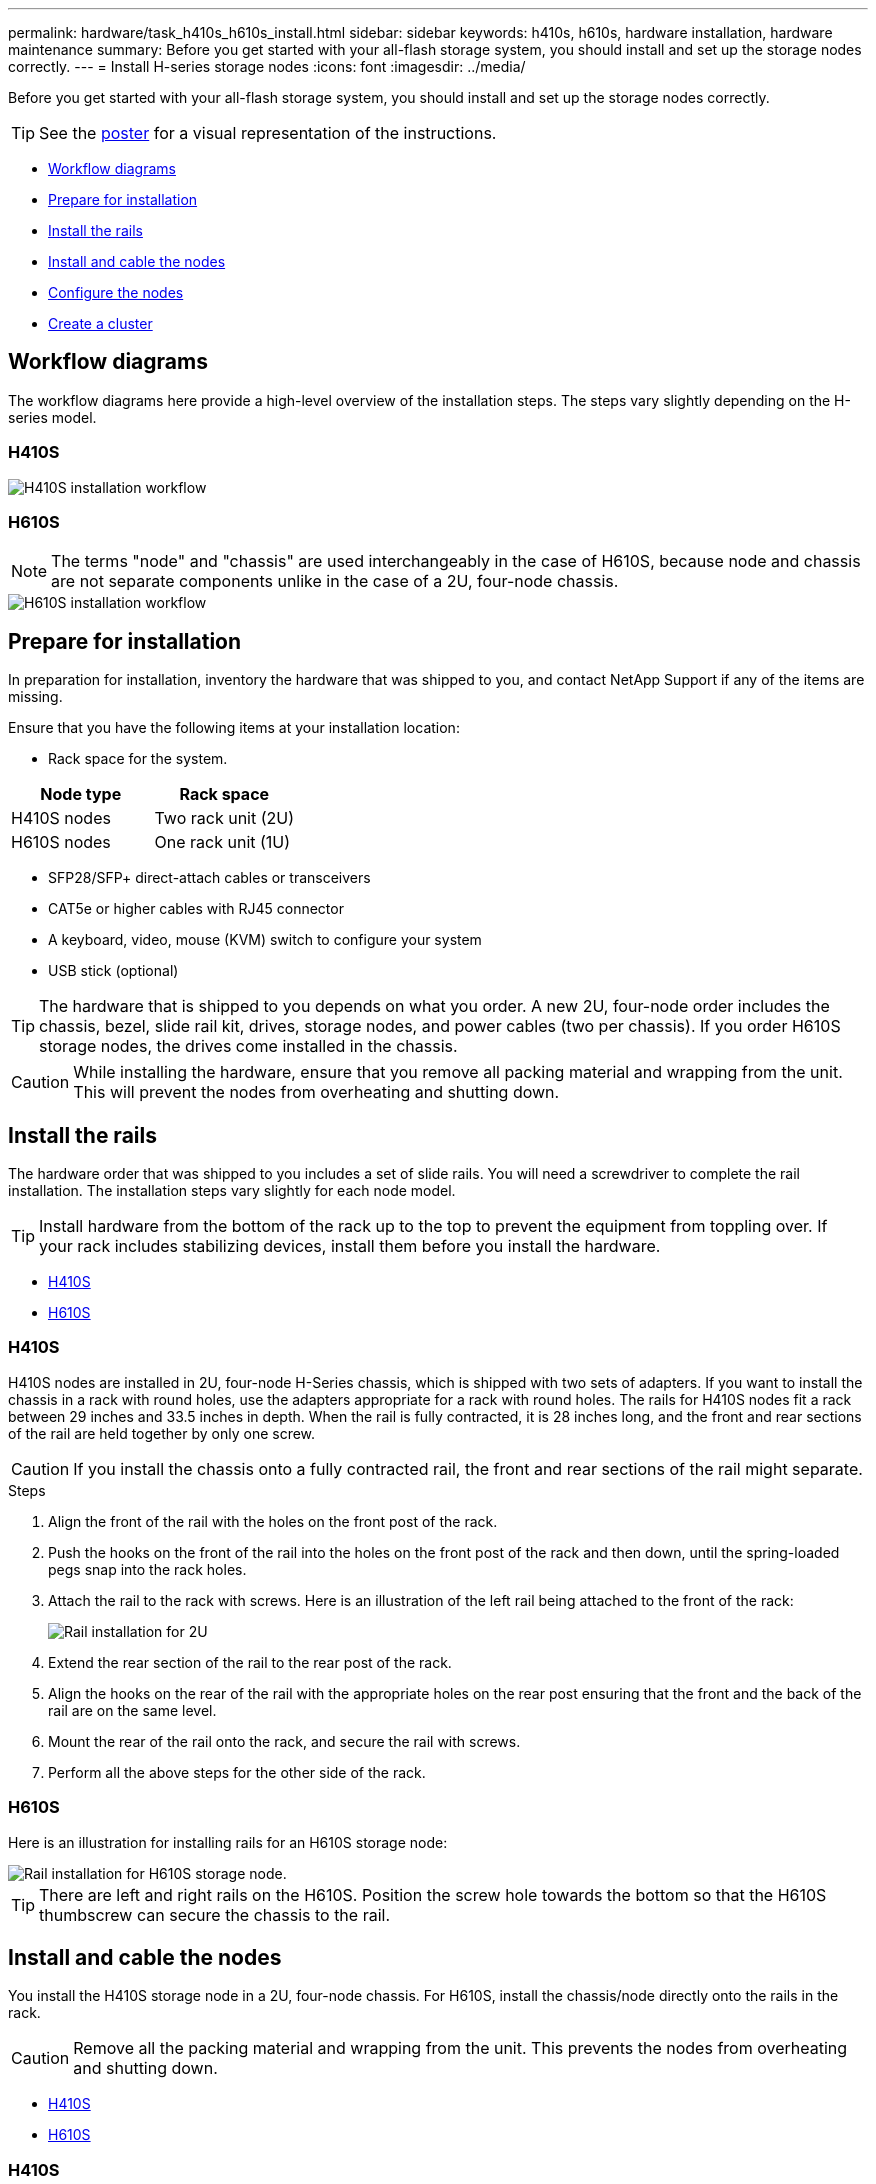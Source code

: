 ---
permalink: hardware/task_h410s_h610s_install.html
sidebar: sidebar
keywords: h410s, h610s, hardware installation, hardware maintenance
summary: Before you get started with your all-flash storage system, you should install and set up the storage nodes correctly.
---
= Install H-series storage nodes
:icons: font
:imagesdir: ../media/

[.lead]
Before you get started with your all-flash storage system, you should install and set up the storage nodes correctly.

TIP: See the link:../media/hseries_isi.pdf[poster^] for a visual representation of the instructions.

* <<Workflow diagrams>>
* <<Prepare for installation>>
* <<Install the rails>>
* <<Install and cable the nodes>>
* <<Configure the nodes>>
* <<Create a cluster>>

== Workflow diagrams

The workflow diagrams here provide a high-level overview of the installation steps. The steps vary slightly depending on the H-series model.

=== H410S

image::../media/h410s_isi_workflow.png[H410S installation workflow]

=== H610S

NOTE: The terms "node" and "chassis" are used interchangeably in the case of H610S, because node and chassis are not separate components unlike in the case of a 2U, four-node chassis.

image::../media/h610s_isi_workflow.png[H610S installation workflow]

== Prepare for installation

In preparation for installation, inventory the hardware that was shipped to you, and contact NetApp Support if any of the items are missing.

Ensure that you have the following items at your installation location:

* Rack space for the system.

[%header,cols=2*]
|===
|Node type
|Rack space

|H410S nodes
|Two rack unit (2U)

|H610S nodes
|One rack unit (1U)
|===

* SFP28/SFP+ direct-attach cables or transceivers
* CAT5e or higher cables with RJ45 connector
* A keyboard, video, mouse (KVM) switch to configure your system
* USB stick (optional)

TIP: The hardware that is shipped to you depends on what you order. A new 2U, four-node order includes the chassis, bezel, slide rail kit, drives, storage nodes, and power cables (two per chassis). If you order H610S storage nodes, the drives come installed in the chassis.

CAUTION: While installing the hardware, ensure that you remove all packing material and wrapping from the unit. This will prevent the nodes from overheating and shutting down.

== Install the rails

The hardware order that was shipped to you includes a set of slide rails. You will need a screwdriver to complete the rail installation. The installation steps vary slightly for each node model.

TIP: Install hardware from the bottom of the rack up to the top to prevent the equipment from toppling over. If your rack includes stabilizing devices, install them before you install the hardware.

* <<H410S>>
* <<H610S>>

=== H410S
H410S nodes are installed in 2U, four-node H-Series chassis, which is shipped with two sets of adapters. If you want to install the chassis in a rack with round holes, use the adapters appropriate for a rack with round holes. The rails for H410S nodes fit a rack between 29 inches and 33.5 inches in depth. When the rail is fully contracted, it is 28 inches long, and the front and rear sections of the rail are held together by only one screw.

CAUTION: If you install the chassis onto a fully contracted rail, the front and rear sections of the rail might separate.

.Steps

. Align the front of the rail with the holes on the front post of the rack.
. Push the hooks on the front of the rail into the holes on the front post of the rack and then down, until the spring-loaded pegs snap into the rack holes.
. Attach the rail to the rack with screws. Here is an illustration of the left rail being attached to the front of the rack:
+
image::../media/h410s_rail.gif[Rail installation for 2U, four-node NetApp HCI chassis.]

. Extend the rear section of the rail to the rear post of the rack.
. Align the hooks on the rear of the rail with the appropriate holes on the rear post ensuring that the front and the back of the rail are on the same level.
. Mount the rear of the rail onto the rack, and secure the rail with screws.
. Perform all the above steps for the other side of the rack.

=== H610S
Here is an illustration for installing rails for an H610S storage node:

image::../media/h610s_rail_isi.gif[Rail installation for H610S storage node.]

TIP: There are left and right rails on the H610S. Position the screw hole towards the bottom so that the H610S thumbscrew can secure the chassis to the rail.

== Install and cable the nodes

You install the H410S storage node in a 2U, four-node chassis. For H610S, install the chassis/node directly onto the rails in the rack.

CAUTION: Remove all the packing material and wrapping from the unit. This prevents the nodes from overheating and shutting down.

* <<H410S>>
* <<H610S>>

=== H410S

.Steps

. Install the H410S nodes in the chassis. Here is a rear-view example of a chassis with four nodes installed:
+
image::../media/sf_isi_chassis_rear.png[This figure shows the back of a 2U, four-node chassis with the nodes called out.]
+
WARNING: Use caution while lifting the hardware and installing it into the rack. An empty two rack unit (2U), four-node chassis weighs 54.45 lb (24.7 kg) and a node weighs 8.0 lb (3.6 kg).

. Install the drives.
+
image::../media/hci_stor_node_ssd_bays.gif[This figure shows the front of the 2U, four-node chassis with the drive bays called out.]
. Cable the nodes.
+
IMPORTANT: If the airflow vents at the rear of the chassis are blocked by cables or labels, it can lead to premature component failures due to overheating.
+
image::../media/hci_isi_storage_cabling.png[This figure shows the cabling of an H410S storage node.]

** Connect two CAT5e or higher cables in ports A and B for management connectivity.
** Connect two SFP28/SFP+ cables or transceivers in ports C and D for storage connectivity.
** (Optional, recommended) connect a CAT5e cable in the IPMI port for out-of-band management connectivity.
. Connect the power cords to the two power supply units per chassis and plug them into 240V PDU or power outlet.
. Power on the nodes.
+
NOTE: It takes approximately six minutes for the node to boot.
+
image::../media/hci_poweron_isg.gif[This figure shows the power buttons on the nodes in the 2U, four-node chassis.]

=== H610S

.Steps

. Install the H610S chassis. Here is an illustration for installing the node/chassis in the rack:
+
image::../media/h610s_chassis_isi.gif[Shows the H610S node/chassis being installed in the rack.]
+
WARNING: Use caution while lifting the hardware and installing it into the rack. An H610S chassis weighs 40.5 lb (18.4 kg).

. Cable the nodes.
+
IMPORTANT: If the airflow vents at the rear of the chassis are blocked by cables or labels, it can lead to premature component failures due to overheating.
+
image::../media/h600s_isi_noderear.png[This figure shows the cabling of the H610S storage node.]

** Connect the node to a 10/25GbE network using two SFP28 or SFP+ cables.
** Connect the node to a 1GbE network using two RJ45 connectors.
** Connect the node to a 1GbE network using an RJ-45 connector in the IPMI port.
** Connect both power cables to the node.
. Power on the nodes.
+
NOTE: It takes approximately five minutes and 30 seconds for the node to boot.
+
image::../media/h600s_isi_nodefront.png[This figure shows the front of the H610S chassis with the power button highlighted.]

== Configure the nodes
After you rack and cable the hardware, you are ready to configure your new storage resource.

.Steps

. Attach a keyboard and monitor to the node.
. In the terminal user interface (TUI) that is displayed, configure the network and cluster settings for the node by using the on-screen navigation.
+
NOTE: You should get the IP address of the node from the TUI. You need this when you add the node to a cluster. After you save the settings, the node is in a pending state, and can be added to a cluster. See the <insert link to Setup section>.

. Configure out-of-band management using the Baseboard Management Controller (BMC). These steps apply *only to H610S* nodes.
.. Use a web browser and navigate to the default BMC IP address: 192.168.0.120
.. Log in using *root* as the username and *calvin* as the password.
.. From the node management screen, navigate to *Settings* > *Network Settings*, and configure the network parameters for the out-of-band management port.

TIP: See https://kb.netapp.com/Advice_and_Troubleshooting/Hybrid_Cloud_Infrastructure/NetApp_HCI/How_to_access_BMC_and_change_IP_address_on_H610S[this KB article (log in required)].

== Create a cluster
After you add the storage node to your installation and configure the new storage resource, you are ready to create a new storage cluster

.Steps

. From a client on the same network as the newly configured node, access the NetApp Element software UI by entering the node's IP address.
. Enter the required information in the **Create a New Cluster** window. <Insert link to Setup section.>

== Find more information
* https://www.netapp.com/data-storage/solidfire/documentation/[SolidFire All-Flash Storage Resources page^]
* http://docs.netapp.com/sfe-122/index.jsp[SolidFire and Element Software Documentation Center^]
